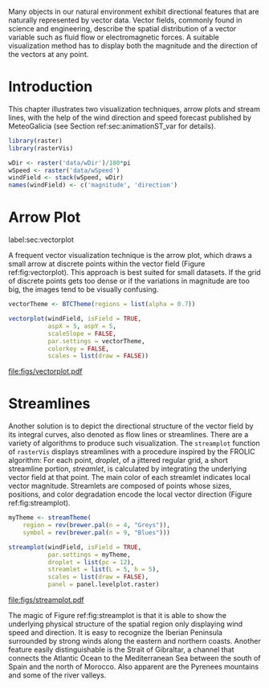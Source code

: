 #+PROPERTY:  header-args :session *R* :tangle ../docs/R/vector.R :eval no-export
#+OPTIONS: ^:nil
#+BIND: org-latex-image-default-height "0.45\\textheight"

#+begin_src R :exports none :tangle no
setwd('~/github/bookvis/')
#+end_src

#+begin_src R :exports none  
##################################################################
## Initial configuration
##################################################################
## Clone or download the repository and set the working directory
## with setwd to the folder where the repository is located.
#+end_src


Many objects in our natural environment exhibit directional
features that are naturally represented by vector data. Vector
fields, commonly found in science and engineering, describe the
spatial distribution of a vector variable such as fluid flow or
electromagnetic forces. A suitable visualization method has to
display both the magnitude and the direction of the vectors at any
point.

* Introduction

This chapter illustrates two visualization techniques, arrow plots and
stream lines, with the help of the wind direction and speed forecast
published by MeteoGalicia (see Section ref:sec:animationST_var for
details).

#+INDEX: Packages!rasterVis@\texttt{rasterVis}
#+INDEX: Packages!raster@\texttt{raster}
#+INDEX: Data!Wind Speed


#+begin_src R 
library(raster)
library(rasterVis)

wDir <- raster('data/wDir')/180*pi
wSpeed <- raster('data/wSpeed')
windField <- stack(wSpeed, wDir)
names(windField) <- c('magnitude', 'direction')
#+end_src

* Arrow Plot
label:sec:vectorplot
#+begin_src R :exports none
##################################################################
## Arrow plot
##################################################################
#+end_src
A frequent vector visualization technique is the arrow plot, which
draws a small arrow at discrete points within the vector field
(Figure ref:fig:vectorplot). This approach is best suited for
small datasets. If the grid of discrete points gets too dense or
if the variations in magnitude are too big, the images tend to be
visually confusing.

#+begin_src R :results output graphics :exports both :file figs/vectorplot.pdf
vectorTheme <- BTCTheme(regions = list(alpha = 0.7))

vectorplot(windField, isField = TRUE,
           aspX = 5, aspY = 5,
           scaleSlope = FALSE, 
           par.settings = vectorTheme,
           colorkey = FALSE,
           scales = list(draw = FALSE))
#+end_src

#+CAPTION: Arrow plot of the wind vector field. label:fig:vectorplot
#+RESULTS:
[[file:figs/vectorplot.pdf]]

* Streamlines
#+begin_src R :exports none
##################################################################
## Streamlines
##################################################################
#+end_src

Another solution is to depict the directional structure of the vector
field by its integral curves, also denoted as flow lines or
streamlines. There are a variety of algorithms to produce such
visualization. The =streamplot= function of =rasterVis= displays
streamlines with a procedure inspired by the FROLIC algorithm: For
each point, /droplet/, of a jittered regular grid, a short streamline
portion, /streamlet/, is calculated by integrating the underlying
vector field at that point. The main color of each streamlet indicates
local vector magnitude. Streamlets are composed of points whose sizes,
positions, and color degradation encode the local vector direction
(Figure ref:fig:streamplot).


#+begin_src R :results output graphics :exports both :file figs/streamplot.pdf
myTheme <- streamTheme(
    region = rev(brewer.pal(n = 4, "Greys")),
    symbol = rev(brewer.pal(n = 9, "Blues")))

streamplot(windField, isField = TRUE,
           par.settings = myTheme,
           droplet = list(pc = 12),
           streamlet = list(L = 5, h = 5),
           scales = list(draw = FALSE),
           panel = panel.levelplot.raster)
#+end_src

#+CAPTION: Streamlines of the wind vector field. label:fig:streamplot
#+RESULTS:
[[file:figs/streamplot.pdf]]

The magic of Figure ref:fig:streamplot is that it is able to show the
underlying physical structure of the spatial region only displaying
wind speed and direction. It is easy to recognize the Iberian
Peninsula surrounded by strong winds along the eastern and northern
coasts. Another feature easily distinguishable is the Strait of
Gibraltar, a channel that connects the Atlantic Ocean to the
Mediterranean Sea between the south of Spain and the north of
Morocco. Also apparent are the Pyrenees mountains and some of the
river valleys.


